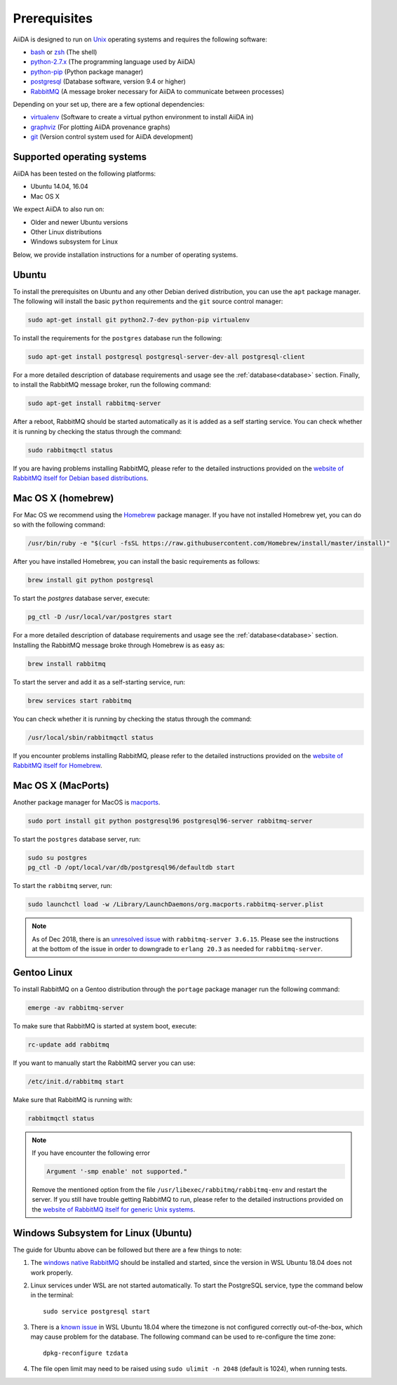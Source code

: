 .. _install_prerequisites:

*************
Prerequisites
*************

AiiDA is designed to run on `Unix <https://en.wikipedia.org/wiki/Unix>`_ operating systems and requires the following software:

* `bash <https://en.wikipedia.org/wiki/Bash_(Unix_shell)>`_ or
  `zsh <https://en.wikipedia.org/wiki/Z_shell>`_ (The shell)
* `python-2.7.x`_ (The programming language used by AiiDA)
* `python-pip`_ (Python package manager)
* `postgresql`_ (Database software, version 9.4 or higher)
* `RabbitMQ`_ (A message broker necessary for AiiDA to communicate between processes)

Depending on your set up, there are a few optional dependencies:

* `virtualenv`_ (Software to create a virtual python environment to install AiiDA in)
* `graphviz`_ (For plotting AiiDA provenance graphs)
* `git`_ (Version control system used for AiiDA development)

.. _graphviz: https://www.graphviz.org/download 
.. _git: https://git-scm.com/downloads
.. _python-2.7.x: https://www.python.org/downloads
.. _python-pip: https://packaging.python.org/installing/#requirements-for-installing-packages
.. _virtualenv: https://packages.ubuntu.com/xenial/virtualenv
.. _postgresql: https://www.postgresql.org/downloads
.. _RabbitMQ: https://www.rabbitmq.com/


Supported operating systems
===========================

AiiDA has been tested on the following platforms:

* Ubuntu 14.04, 16.04
* Mac OS X

We expect AiiDA to also run on:

* Older and newer Ubuntu versions
* Other Linux distributions
* Windows subsystem for Linux

Below, we provide installation instructions for a number of operating systems.

.. _details_ubuntu:

Ubuntu
======

To install the prerequisites on Ubuntu and any other Debian derived distribution, you can use the ``apt`` package manager.
The following will install the basic ``python`` requirements and the ``git`` source control manager:

.. code-block:: bash

    sudo apt-get install git python2.7-dev python-pip virtualenv

To install the requirements for the ``postgres`` database run the following:

.. code-block:: bash

    sudo apt-get install postgresql postgresql-server-dev-all postgresql-client

For a more detailed description of database requirements and usage see the :ref:`database<database>` section.
Finally, to install the RabbitMQ message broker, run the following command:

.. code-block:: bash

    sudo apt-get install rabbitmq-server

After a reboot, RabbitMQ should be started automatically as it is added as a self starting service. You can check whether it is running by checking the status through the command:

.. code-block:: bash

    sudo rabbitmqctl status

If you are having problems installing RabbitMQ, please refer to the detailed instructions  provided on the `website of RabbitMQ itself for Debian based distributions <https://www.rabbitmq.com/install-debian.html>`_.


.. _details_brew:

Mac OS X (homebrew)
===================

For Mac OS we recommend using the `Homebrew`_ package manager.
If you have not installed Homebrew yet, you can do so with the following command:

.. code-block:: bash

    /usr/bin/ruby -e "$(curl -fsSL https://raw.githubusercontent.com/Homebrew/install/master/install)"

.. _Homebrew: http://brew.sh/index_de.html

After you have installed Homebrew, you can install the basic requirements as follows:

.. code-block:: bash

    brew install git python postgresql

To start the `postgres` database server, execute:

.. code-block:: bash

    pg_ctl -D /usr/local/var/postgres start

For a more detailed description of database requirements and usage see the :ref:`database<database>` section.
Installing the RabbitMQ message broke through Homebrew is as easy as:

.. code-block:: bash

    brew install rabbitmq

To start the server and add it as a self-starting service, run:

.. code-block:: bash

    brew services start rabbitmq


You can check whether it is running by checking the status through the command:

.. code-block:: bash

    /usr/local/sbin/rabbitmqctl status

If you encounter problems installing RabbitMQ, please refer to the detailed instructions provided on the `website of RabbitMQ itself for Homebrew <https://www.rabbitmq.com/install-homebrew.html>`_.

.. _details_macports:

Mac OS X (MacPorts)
===================

.. _macports: https://www.macports.org/

Another package manager for MacOS is `macports`_.

.. code-block:: bash

    sudo port install git python postgresql96 postgresql96-server rabbitmq-server

To start the ``postgres`` database server, run:

.. code-block:: bash

    sudo su postgres
    pg_ctl -D /opt/local/var/db/postgresql96/defaultdb start

To start the ``rabbitmq`` server, run:

.. code-block:: bash

    sudo launchctl load -w /Library/LaunchDaemons/org.macports.rabbitmq-server.plist

.. note::
    As of Dec 2018, there is an `unresolved issue <https://trac.macports.org/ticket/56928>`_ with ``rabbitmq-server 3.6.15``. Please see the instructions at the bottom of the issue in order to downgrade to ``erlang 20.3`` as needed for ``rabbitmq-server``.


.. _details_gentoo:

Gentoo Linux
============

To install RabbitMQ on a Gentoo distribution through the ``portage`` package manager run the following command:

.. code-block:: bash

    emerge -av rabbitmq-server

To make sure that RabbitMQ is started at system boot, execute:

.. code-block:: bash

    rc-update add rabbitmq

If you want to manually start the RabbitMQ server you can use:

.. code-block:: bash

    /etc/init.d/rabbitmq start

Make sure that RabbitMQ is running with:

.. code-block:: bash

    rabbitmqctl status

.. note::
    If you have encounter the following error
    
    .. code-block:: bash
    
        Argument '-smp enable' not supported."
    
    Remove the mentioned option from the file ``/usr/libexec/rabbitmq/rabbitmq-env`` and restart the server.
    If you still have trouble getting RabbitMQ to run, please refer to the detailed instructions provided on the `website of RabbitMQ itself for generic Unix systems <https://www.rabbitmq.com/install-generic-unix.html>`_.
    
.. _details_wsl:

Windows Subsystem for Linux (Ubuntu)
====================================

The guide for Ubuntu above can be followed but there are a few things to note:

#. The `windows native RabbitMQ <https://www.rabbitmq.com/install-windows.html>`_
   should be installed and started,
   since the version in WSL Ubuntu 18.04 does not work properly.

#. Linux services under WSL are not started automatically.
   To start the PostgreSQL service, type the command below in the terminal::

     sudo service postgresql start

#. There is a `known issue <https://github.com/Microsoft/WSL/issues/856>`_ in WSL Ubuntu 18.04 where the timezone is not
   configured correctly out-of-the-box, which may cause problem for the database. 
   The following command can be used to re-configure the time zone::

     dpkg-reconfigure tzdata

#. The file open limit may need to be raised using ``sudo ulimit -n 2048`` (default is 1024), when running tests.

